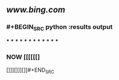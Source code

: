 ** [[www.bing.com]]
*** #+BEGIN_SRC python :results output
***
***
***
***
***
***
***
***
***
***
***
***
*** NOW [[[[[[]
:PROPERTIES:
:now: 1605870592500
:END:



[]]][]]][]]#+END_SRC
